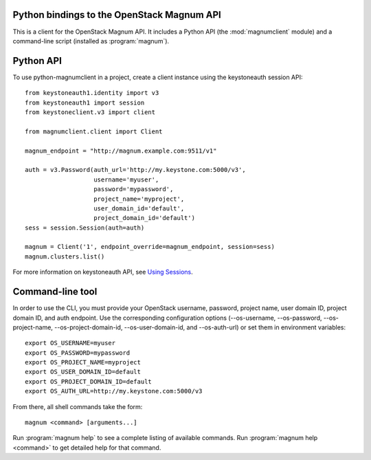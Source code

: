 Python bindings to the OpenStack Magnum API
===========================================

This is a client for the OpenStack Magnum API. It includes a Python
API (the :mod:`magnumclient` module) and a command-line script
(installed as :program:`magnum`).

Python API
==========

To use python-magnumclient in a project, create a client instance
using the keystoneauth session API::

    from keystoneauth1.identity import v3
    from keystoneauth1 import session
    from keystoneclient.v3 import client

    from magnumclient.client import Client

    magnum_endpoint = "http://magnum.example.com:9511/v1"

    auth = v3.Password(auth_url='http://my.keystone.com:5000/v3',
                       username='myuser',
                       password='mypassword',
                       project_name='myproject',
                       user_domain_id='default',
                       project_domain_id='default')
    sess = session.Session(auth=auth)

    magnum = Client('1', endpoint_override=magnum_endpoint, session=sess)
    magnum.clusters.list()

For more information on keystoneauth API, see `Using Sessions`_.

.. _Using Sessions: https://docs.openstack.org/keystoneauth/latest/using-sessions.html

Command-line tool
=================

In order to use the CLI, you must provide your OpenStack username,
password, project name, user domain ID, project domain ID, and auth
endpoint. Use the corresponding configuration options (--os-username,
--os-password, --os-project-name, --os-project-domain-id,
--os-user-domain-id, and --os-auth-url) or set them in environment
variables::

    export OS_USERNAME=myuser
    export OS_PASSWORD=mypassword
    export OS_PROJECT_NAME=myproject
    export OS_USER_DOMAIN_ID=default
    export OS_PROJECT_DOMAIN_ID=default
    export OS_AUTH_URL=http://my.keystone.com:5000/v3

From there, all shell commands take the form::

    magnum <command> [arguments...]

Run :program:`magnum help` to see a complete listing of available
commands.  Run :program:`magnum help <command>` to get detailed help
for that command.
